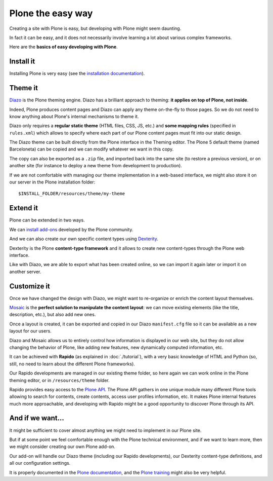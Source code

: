 Plone the easy way
==================

Creating a site with Plone is easy, but developing with Plone might seem 
daunting.

In fact it can be easy, and it does not necessarily involve learning a lot
about various complex frameworks.

Here are the **basics of easy developing with Plone**.

Install it
----------

Installing Plone is very easy (see the `installation documentation
<http://docs.plone.org/manage/installing/installation.html>`_).

Theme it
--------

`Diazo <http://docs.diazo.org/en/latest/>`_ is the Plone theming engine. Diazo
has a brilliant approach to theming: **it applies on top of Plone, not inside**.

Indeed, Plone produces content pages and Diazo can apply any theme on-the-fly to
those pages. So we do not need to know anything about Plone's internal mechanisms
to theme it.

Diazo only requires a **regular static theme** (HTML files, CSS, JS, etc.) and 
**some mapping rules** (specified in ``rules.xml``) which allows to specify
where each part of our Plone content pages must fit into our static design.

The Diazo theme can be built directly from the Plone interface in the Theming
editor. The Plone 5 default theme (named Barceloneta) can be copied and we can
modify whatever we want in this copy.

The copy can also be exported as a ``.zip`` file, and imported back into the
same site (to restore a previous version), or on another site (for instance to
deploy a new theme from development to production).

If we are not comfortable with managing our theme implementation in a web-based
interface, we might also store it on our server in the Plone installation
folder::

    $INSTALL_FOLDER/resources/theme/my-theme

Extend it
---------

Plone can be extended in two ways.

We can `install add-ons <http://training.plone.org/5/add-ons.html>`_ developed
by the Plone community.

And we can also create our own specific content types using
`Dexterity <http://training.plone.org/5/dexterity.html>`_.

Dexterity is the Plone **content-type framework** and it allows to create new
content-types through the Plone web interface.

Like with Diazo, we are able to export what has been created online, so we can
import it again later or import it on another server.

Customize it
------------

Once we have changed the design with Diazo, we might want to re-organize or
enrich the content layout themselves.

`Mosaic <http://plone-app-mosaic.s3-website-us-east-1.amazonaws.com/latest/>`_
is the **perfect solution to manipulate the content layout**: we can move existing
elements (like the title, description, etc.), but also add new ones.

Once a layout is created, it can be exported and copied in our Diazo
``manifest.cfg`` file so it can be available as a new layout for our users.

Diazo and Mosaic allows us to entirely control how information is displayed
in our web site, but they do not allow changing the behavior of Plone, like
adding new features, new dynamically computed information, etc.

It can be achieved with **Rapido** (as explained in :doc:`./tutorial`), with a very
basic knowledge of HTML and Python (so, still, no need to learn about the
different Plone frameworks).

Our Rapido developments are managed in our existing theme folder, so here again
we can work online in the Plone theming editor, or in ``/resources/theme``
folder.

Rapido provides easy access to the `Plone API <http://docs.plone.org/develop/plone.api/docs/>`_.
The Plone API gathers in one unique module many different Plone tools
allowing to search for contents, create contents, access user profiles
information, etc. It makes Plone internal features much more approachable,
and developing with Rapido might be a good opportunity to discover Plone
through its API.

And if we want...
-----------------

It might be sufficient to cover almost anything we might need to implement in
our Plone site.

But if at some point we feel comfortable enough with the Plone technical
environment, and if we want to learn more, then we might consider creating our
own Plone add-on.

Our add-on will handle our Diazo theme (including our Rapido developments), our
Dexterity content-type definitions, and all our configuration settings.

It is properly documented in the `Plone documentation <http://docs.plone.org/develop/addons/index.html>`_,
and the `Plone training <http://training.plone.org/5/theming/theme-package.html>`_ might also be very helpful.
